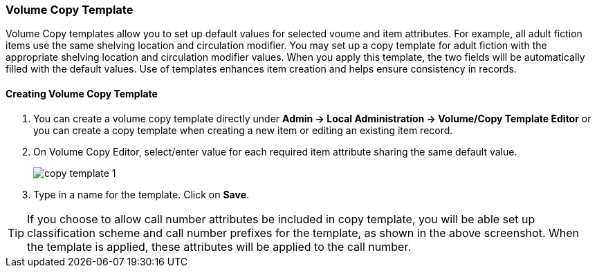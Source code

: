Volume Copy Template
~~~~~~~~~~~~~~~~~~~~~

Volume Copy templates allow you to set up default values for selected voume and item attributes. For example, all adult fiction items use the same shelving location and circulation modifier. You may set up a copy template for adult fiction with the appropriate shelving location and circulation modifier values. When you apply this template, the two fields will be automatically filled with the default values. Use of templates enhances item creation and helps ensure consistency in records.

Creating Volume Copy Template
^^^^^^^^^^^^^^^^^^^^^^^^^^^^^

. You can create a volume copy template directly under *Admin -> Local Administration -> Volume/Copy Template Editor* or  you can create a copy template when creating a new item or editing an existing item record.

. On Volume Copy Editor, select/enter value for each required item attribute sharing the same default value.
+
image::images/cat/copy-template-1.png[]
+
. Type in a name for the template. Click on *Save*. 

TIP: If you choose to allow call number attributes be included in copy template, you will be able set up classification scheme and call number prefixes for the template, as shown in the above screenshot. When the template is applied, these attributes will be applied to the call number.